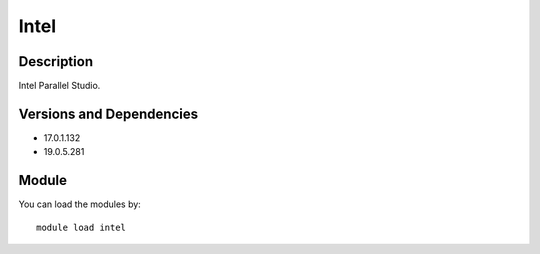.. _backbone-label:

Intel
==============================

Description
~~~~~~~~
Intel Parallel Studio.

Versions and Dependencies
~~~~~~~~
- 17.0.1.132
- 19.0.5.281

Module
~~~~~~~~
You can load the modules by::

    module load intel

